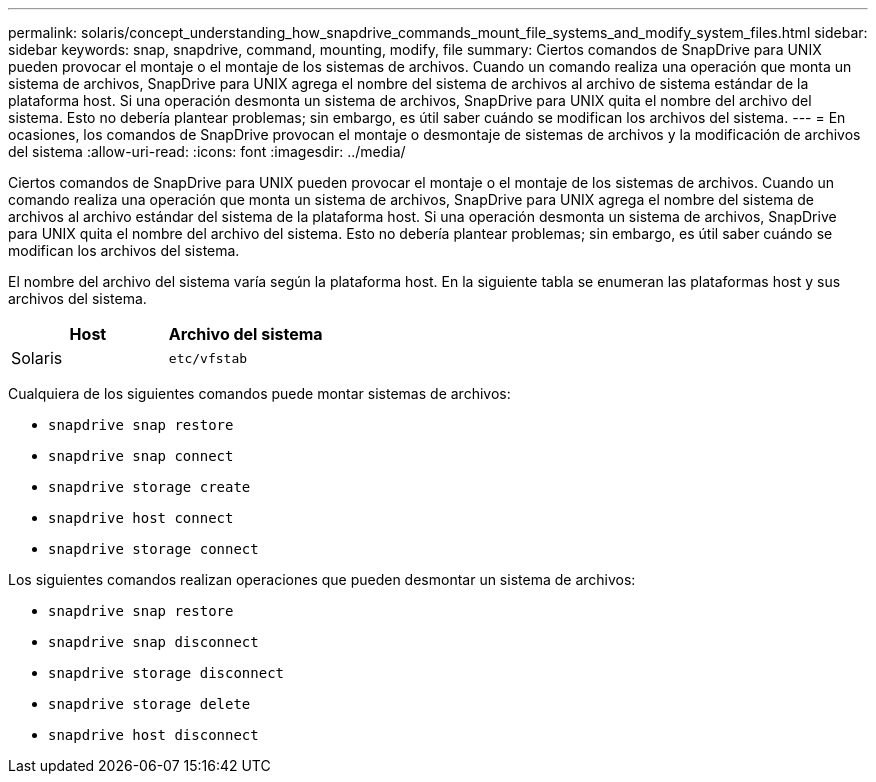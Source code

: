 ---
permalink: solaris/concept_understanding_how_snapdrive_commands_mount_file_systems_and_modify_system_files.html 
sidebar: sidebar 
keywords: snap, snapdrive, command, mounting, modify, file 
summary: Ciertos comandos de SnapDrive para UNIX pueden provocar el montaje o el montaje de los sistemas de archivos. Cuando un comando realiza una operación que monta un sistema de archivos, SnapDrive para UNIX agrega el nombre del sistema de archivos al archivo de sistema estándar de la plataforma host. Si una operación desmonta un sistema de archivos, SnapDrive para UNIX quita el nombre del archivo del sistema. Esto no debería plantear problemas; sin embargo, es útil saber cuándo se modifican los archivos del sistema. 
---
= En ocasiones, los comandos de SnapDrive provocan el montaje o desmontaje de sistemas de archivos y la modificación de archivos del sistema
:allow-uri-read: 
:icons: font
:imagesdir: ../media/


[role="lead"]
Ciertos comandos de SnapDrive para UNIX pueden provocar el montaje o el montaje de los sistemas de archivos. Cuando un comando realiza una operación que monta un sistema de archivos, SnapDrive para UNIX agrega el nombre del sistema de archivos al archivo estándar del sistema de la plataforma host. Si una operación desmonta un sistema de archivos, SnapDrive para UNIX quita el nombre del archivo del sistema. Esto no debería plantear problemas; sin embargo, es útil saber cuándo se modifican los archivos del sistema.

El nombre del archivo del sistema varía según la plataforma host. En la siguiente tabla se enumeran las plataformas host y sus archivos del sistema.

|===
| *Host* | *Archivo del sistema* 


 a| 
Solaris
 a| 
`etc/vfstab`

|===
Cualquiera de los siguientes comandos puede montar sistemas de archivos:

* `snapdrive snap restore`
* `snapdrive snap connect`
* `snapdrive storage create`
* `snapdrive host connect`
* `snapdrive storage connect`


Los siguientes comandos realizan operaciones que pueden desmontar un sistema de archivos:

* `snapdrive snap restore`
* `snapdrive snap disconnect`
* `snapdrive storage disconnect`
* `snapdrive storage delete`
* `snapdrive host disconnect`

